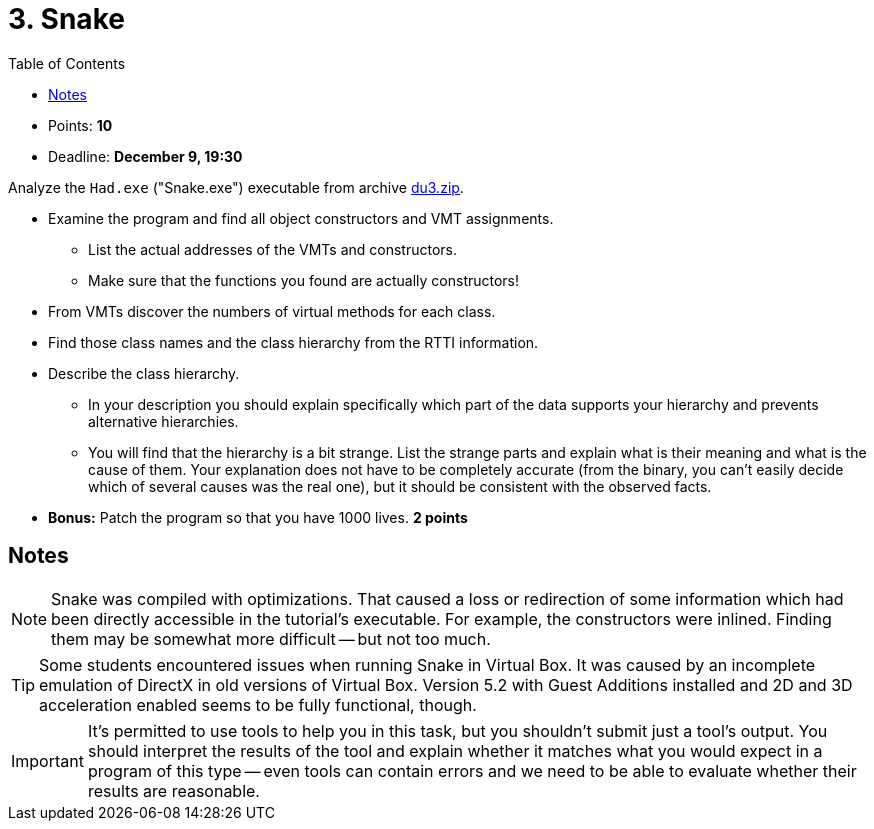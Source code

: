 ﻿
= 3. Snake
:imagesdir: ../../media/labs/05
:toc:

* Points: *10*
* Deadline: *December 9, 19:30*

Analyze the `Had.exe` ("Snake.exe") executable from archive link:{imagesdir}/du3.zip[du3.zip].

* Examine the program and find all object constructors and VMT assignments.
** List the actual addresses of the VMTs and constructors.
** Make sure that the functions you found are actually constructors!
* From VMTs discover the numbers of virtual methods for each class.
* Find those class names and the class hierarchy from the RTTI information.
* Describe the class hierarchy.
** In your description you should explain specifically which part of the data supports your hierarchy and prevents alternative hierarchies.
** You will find that the hierarchy is a bit strange. List the strange parts and explain what is their meaning and what is the cause of them. Your explanation does not have to be completely accurate (from the binary, you can't easily decide which of several causes was the real one), but it should be consistent with the observed facts.
* *Bonus:* Patch the program so that you have 1000 lives. *2 points*

== Notes

[NOTE]
====
Snake was compiled with optimizations. That caused a loss or redirection of some information which had been directly accessible in the tutorial's executable. For example, the constructors were inlined. Finding them may be somewhat more difficult -- but not too much.
====

[TIP]
====
Some students encountered issues when running Snake in Virtual Box. It was caused by an incomplete emulation of DirectX in old versions of Virtual Box. Version 5.2 with Guest Additions installed and 2D and 3D acceleration enabled seems to be fully functional, though.
====

[IMPORTANT]
====
It's permitted to use tools to help you in this task, but you shouldn't submit just a tool's output. You should interpret the results of the tool and explain whether it matches what you would expect in a program of this type -- even tools can contain errors and we need to be able to evaluate whether their results are reasonable.
====
